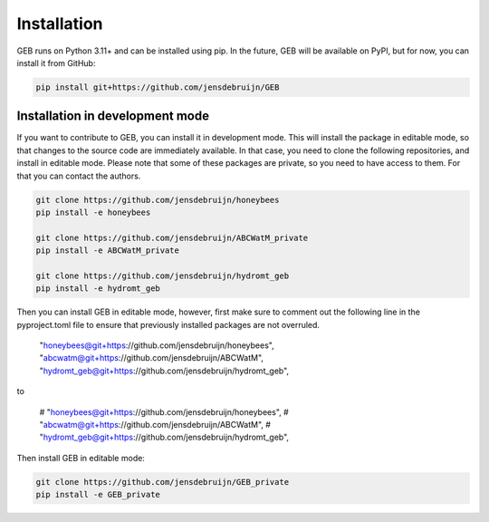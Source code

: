 Installation
#############

GEB runs on Python 3.11+ and can be installed using pip. In the future, GEB will be available on PyPI, but for now, you can install it from GitHub:

.. code-block:: bash

    pip install git+https://github.com/jensdebruijn/GEB

Installation in development mode
--------------------------------

If you want to contribute to GEB, you can install it in development mode. This will install the package in editable mode, so that changes to the source code are immediately available. In that case, you need to clone the following repositories, and install in editable mode. Please note that some of these packages are private, so you need to have access to them. For that you can contact the authors.

.. code-block:: bash

    git clone https://github.com/jensdebruijn/honeybees
    pip install -e honeybees

    git clone https://github.com/jensdebruijn/ABCWatM_private
    pip install -e ABCWatM_private

    git clone https://github.com/jensdebruijn/hydromt_geb
    pip install -e hydromt_geb

Then you can install GEB in editable mode, however, first make sure to comment out the following line in the pyproject.toml file to ensure that previously installed packages are not overruled.

    "honeybees@git+https://github.com/jensdebruijn/honeybees",
    "abcwatm@git+https://github.com/jensdebruijn/ABCWatM",
    "hydromt_geb@git+https://github.com/jensdebruijn/hydromt_geb",

to

    # "honeybees@git+https://github.com/jensdebruijn/honeybees",
    # "abcwatm@git+https://github.com/jensdebruijn/ABCWatM",
    # "hydromt_geb@git+https://github.com/jensdebruijn/hydromt_geb",

Then install GEB in editable mode:

.. code-block:: bash

    git clone https://github.com/jensdebruijn/GEB_private
    pip install -e GEB_private